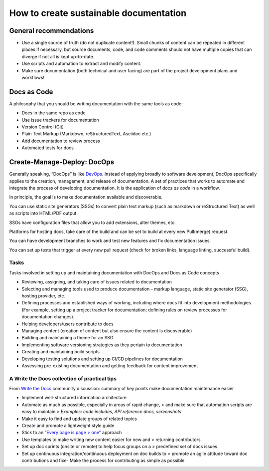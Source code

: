 How to create sustainable documentation
=======================================

General recommendations
-----------------------

-  Use a single source of truth (do not duplicate content!). Small
   chunks of content can be repeated in different places if necessary,
   but source documents, code, and code comments should not have
   multiple copies that can diverge if not all is kept up-to-date.

-  Use scripts and automation to extract and modify content.

-  Make sure documentation (both technical and user facing) are part of
   the project development plans and workflows!

Docs as Code
------------

A philosophy that you should be writing documentation with the same
tools as code:

-  Docs in the same repo as code

-  Use issue trackers for documentation

-  Version Control (Git)

-  Plain Text Markup (Markdown, reStructuredText, Asciidoc etc.)

-  Add documentation to review process

-  Automated tests for docs

Create-Manage-Deploy: DocOps
----------------------------

Generally speaking, “DocOps” is like
`DevOps <https://www.atlassian.com/devops>`__. Instead of applying
broadly to software development, DocOps specifically applies to the
creation, management, and release of documentation. A set of practices
that works to automate and integrate the process of developing
documentation. It is the application of `docs as code` in a workflow.

In principle, the goal is to make documentation available and
discoverable.

You can use static site generators (SSGs) to convert plain text markup
(such as markdown or reStructured Text) as well as scripts into
HTML/PDF output.

SSGs have configuration files that allow you to add extensions, alter
themes, etc.

Platforms for hosting docs, take care of the build and can be set to
build at every new Pull(merge) request.

You can have development branches to work and test new features and fix
documentation issues.

You can set up tests that trigger at every new pull request (check for
broken links, language linting, successful build).

Tasks
~~~~~

Tasks involved in setting up and maintaining documentation with DocOps
and Docs as Code concepts

-  Reviewing, assigning, and taking care of issues related to
   documentation

-  Selecting and managing tools used to produce
   documentation – markup language, static site generator (SSG), hosting
   provider, etc.

-  Defining processes and established ways of working, including where
   docs fit into development methodologies.
   (For example, setting up a project tracker for documentation; defining rules
   on review processes for documentation changes).

-  Helping developers/users contribute to docs

-  Managing content (creation of content but also ensure the content is discoverable)

-  Building and maintaining a theme for an SSG

-  Implementing software versioning strategies as they pertain to
   documentation

-  Creating and maintaining build scripts

-  Developing testing solutions and setting up CI/CD pipelines for
   documentation

-  Assessing pre-existing documentation and getting feedback for content improvement

A Write the Docs collection of practical tips
~~~~~~~~~~~~~~~~~~~~~~~~~~~~~~~~~~~~~~~~~~~~~

From `Write the Docs <https://www.writethedocs.org/>`__ community
discussion: summary of key points make documentation maintenance easier

-  Implement well-structured information architecture

-  Automate as much as possible, especially in areas of rapid change, >
   and make sure that automation scripts are easy to maintain >
   *Examples: code includes, API reference docs, screenshots*

-  Make it easy to find and update groups of related topics

-  Create and promote a lightweight style guide

-  Stick to an `“Every page is page >
   one” <http://everypageispageone.com/>`__ approach

-  Use templates to make writing new content easier for new and >
   returning contributors

-  Set up doc sprints (onsite or remote) to help focus groups on a >
   predefined set of docs issues

-  Set up continuous integration/continuous deployment on doc builds to
   > promote an agile attitude toward doc contributions and fixe- Make
   the process for contributing as simple as possible
